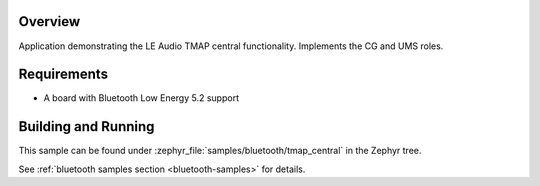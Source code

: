 .. zephyr:code-sample:: ble_peripheral_tmap_central
   :name: TMAP (Central)
   :relevant-api: bt_audio bt_bap bluetooth

   Implement the LE Audio TMAP central functionality (CG and UMS roles).

Overview
********

Application demonstrating the LE Audio TMAP central functionality. Implements the CG and UMS roles.


Requirements
************

* A board with Bluetooth Low Energy 5.2 support

Building and Running
********************
This sample can be found under
:zephyr_file:`samples/bluetooth/tmap_central` in the Zephyr tree.

See :ref:`bluetooth samples section <bluetooth-samples>` for details.

